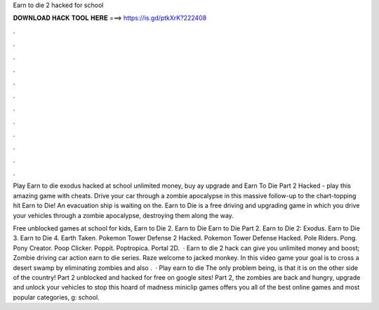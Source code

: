 Earn to die 2 hacked for school



𝐃𝐎𝐖𝐍𝐋𝐎𝐀𝐃 𝐇𝐀𝐂𝐊 𝐓𝐎𝐎𝐋 𝐇𝐄𝐑𝐄 ===> https://is.gd/ptkXrK?222408



.



.



.



.



.



.



.



.



.



.



.



.

Play Earn to die exodus hacked at school unlimited money, buy ay upgrade and Earn To Die Part 2 Hacked - play this amazing game with cheats. Drive your car through a zombie apocalypse in this massive follow-up to the chart-topping hit Earn to Die! An evacuation ship is waiting on the. Earn to Die is a free driving and upgrading game in which you drive your vehicles through a zombie apocalypse, destroying them along the way.

Free unblocked games at school for kids, Earn to Die 2. Earn to Die Earn to Die Part 2. Earn to Die 2: Exodus. Earn to Die 3. Earn to Die 4. Earth Taken. Pokemon Tower Defense 2 Hacked. Pokemon Tower Defense Hacked. Pole Riders. Pong. Pony Creator. Poop Clicker. Poppit. Poptropica. Portal 2D.  · Earn to die 2 hack can give you unlimited money and boost; Zombie driving car action earn to die series. Raze welcome to jacked monkey. In this video game your goal is to cross a desert swamp by eliminating zombies and also .  · Play earn to die The only problem being, is that it is on the other side of the country! Part 2 unblocked and hacked for free on google sites! Part 2, the zombies are back and hungry, upgrade and unlock your vehicles to stop this hoard of madness miniclip games offers you all of the best online games and most popular categories, g: school.
